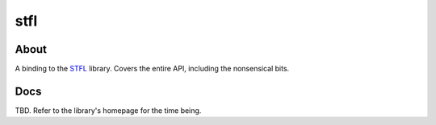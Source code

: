 stfl
====

About
-----

A binding to the `STFL <http://www.clifford.at/stfl/>`_ library.
Covers the entire API, including the nonsensical bits.

Docs
----

TBD.  Refer to the library's homepage for the time being.
